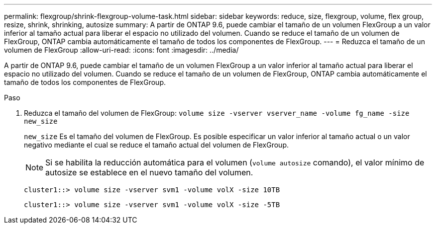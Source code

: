 ---
permalink: flexgroup/shrink-flexgroup-volume-task.html 
sidebar: sidebar 
keywords: reduce, size, flexgroup, volume, flex group, resize, shrink, shrinking, autosize 
summary: A partir de ONTAP 9.6, puede cambiar el tamaño de un volumen FlexGroup a un valor inferior al tamaño actual para liberar el espacio no utilizado del volumen. Cuando se reduce el tamaño de un volumen de FlexGroup, ONTAP cambia automáticamente el tamaño de todos los componentes de FlexGroup. 
---
= Reduzca el tamaño de un volumen de FlexGroup
:allow-uri-read: 
:icons: font
:imagesdir: ../media/


[role="lead"]
A partir de ONTAP 9.6, puede cambiar el tamaño de un volumen FlexGroup a un valor inferior al tamaño actual para liberar el espacio no utilizado del volumen. Cuando se reduce el tamaño de un volumen de FlexGroup, ONTAP cambia automáticamente el tamaño de todos los componentes de FlexGroup.

.Paso
. Reduzca el tamaño del volumen de FlexGroup: `volume size -vserver vserver_name -volume fg_name -size new_size`
+
`new_size` Es el tamaño del volumen de FlexGroup. Es posible especificar un valor inferior al tamaño actual o un valor negativo mediante el cual se reduce el tamaño actual del volumen de FlexGroup.

+
[NOTE]
====
Si se habilita la reducción automática para el volumen (`volume autosize` comando), el valor mínimo de autosize se establece en el nuevo tamaño del volumen.

====
+
[listing]
----
cluster1::> volume size -vserver svm1 -volume volX -size 10TB
----
+
[listing]
----
cluster1::> volume size -vserver svm1 -volume volX -size -5TB
----

